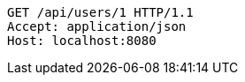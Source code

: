 [source,http,options="nowrap"]
----
GET /api/users/1 HTTP/1.1
Accept: application/json
Host: localhost:8080

----